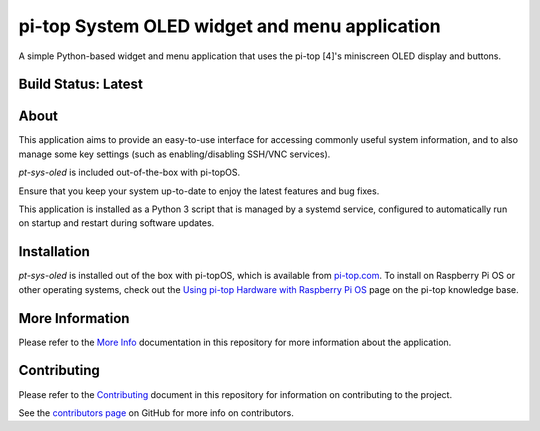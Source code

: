 ==============================================
pi-top System OLED widget and menu application
==============================================

A simple Python-based widget and menu application that uses the pi-top [4]'s miniscreen OLED display and buttons.

.. TODO: GIF of cycling through the images using CLI capture

--------------------
Build Status: Latest
--------------------

.. image:: https://img.shields.io/github/workflow/status/pi-top/pt-sys-oled/Build,%20Test%20and%20Publish
   :alt: GitHub Workflow Status

.. image:: https://img.shields.io/github/v/tag/pi-top/pt-sys-oled
    :alt: GitHub tag (latest by date)

.. image:: https://img.shields.io/github/v/release/pi-top/pt-sys-oled
    :alt: GitHub release (latest by date)

.. https://img.shields.io/codecov/c/gh/pi-top/pt-sys-oled?token=hfbgB9Got4
..   :alt: Codecov

-----
About
-----

This application aims to provide an easy-to-use interface for accessing commonly useful system information, and to also manage some key settings (such as enabling/disabling SSH/VNC services).

`pt-sys-oled` is included out-of-the-box with pi-topOS.

Ensure that you keep your system up-to-date to enjoy the latest features and bug fixes.

This application is installed as a Python 3 script that is managed by a systemd service, configured to automatically run on startup and restart during software updates.

------------
Installation
------------

`pt-sys-oled` is installed out of the box with pi-topOS, which is available from
pi-top.com_. To install on Raspberry Pi OS or other operating systems, check out the `Using pi-top Hardware with Raspberry Pi OS`_ page on the pi-top knowledge base.

.. _pi-top.com: https://www.pi-top.com/products/os/

.. _Using pi-top Hardware with Raspberry Pi OS: https://knowledgebase.pi-top.com/knowledge/pi-top-and-raspberry-pi-os

----------------
More Information
----------------

Please refer to the `More Info`_ documentation in this repository
for more information about the application.

.. _More Info: https://github.com/pi-top/pt-sys-oled/blob/master/docs/more-info.rst

------------
Contributing
------------

Please refer to the `Contributing`_ document in this repository
for information on contributing to the project.

.. _Contributing: https://github.com/pi-top/pt-sys-oled/blob/master/.github/CONTRIBUTING.md

See the `contributors page`_ on GitHub for more info on contributors.

.. _contributors page: https://github.com/pi-top/pitop/graphs/contributors
